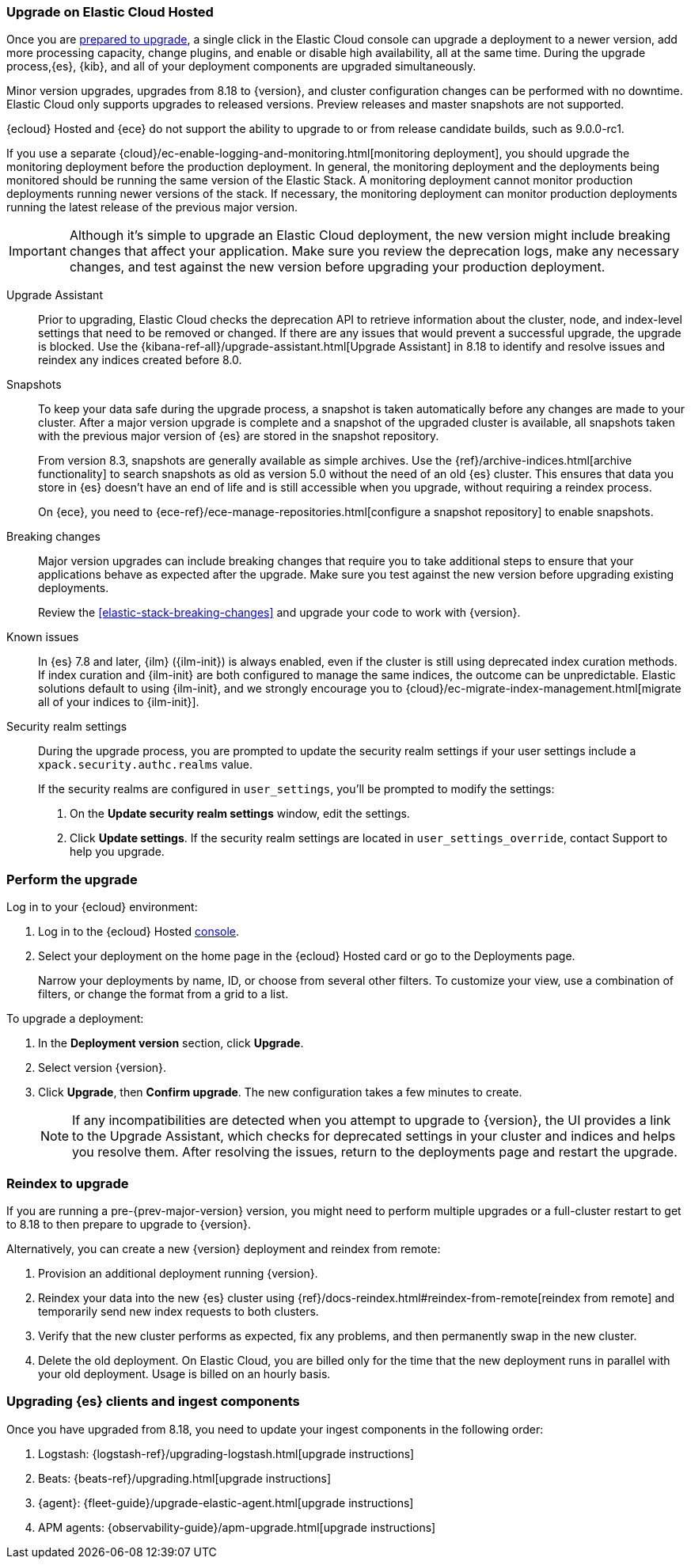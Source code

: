 [[upgrade-elastic-stack-for-elastic-cloud]]
=== Upgrade on Elastic Cloud Hosted

Once you are <<prepare-upgrade-9.0,prepared to upgrade>>,
a single click in the Elastic Cloud console can upgrade a deployment to a newer version, add more processing capacity, change plugins, and enable or disable high availability, all at the same time. During the upgrade process,{es}, {kib}, and all of your deployment components are upgraded simultaneously.

Minor version upgrades, upgrades from 8.18 to {version}, 
and cluster configuration changes can be performed with no downtime. 
Elastic Cloud only supports upgrades to released versions. 
Preview releases and master snapshots are not supported.

{ecloud} Hosted and {ece} do not support the ability to upgrade to or from release candidate builds, such as 9.0.0-rc1.

If you use a separate {cloud}/ec-enable-logging-and-monitoring.html[monitoring deployment], you should upgrade the monitoring deployment before the production deployment. In general, the monitoring deployment and the deployments being monitored should be running the same version of the Elastic Stack. A monitoring deployment cannot monitor production deployments running newer versions of the stack. If necessary, the monitoring deployment can monitor production deployments running the latest release of the previous major version.

IMPORTANT: Although it's simple to upgrade an Elastic Cloud deployment, 
the new version might include breaking changes that affect your application. 
Make sure you review the deprecation logs, make any necessary changes, 
and test against the new version before upgrading your production deployment.

//To learn more about the upgrade process on Elastic Cloud, see {cloud}/ec-upgrade-deployment.html[Upgrade versions].

Upgrade Assistant::
Prior to upgrading, Elastic Cloud checks the deprecation API to retrieve information about the cluster, node, and index-level settings that need to be removed or changed. If there are any issues that would prevent a successful upgrade, the upgrade is blocked. Use the {kibana-ref-all}/upgrade-assistant.html[Upgrade Assistant] in 8.18 to identify and resolve issues and reindex any indices created before 8.0. 

Snapshots::
To keep your data safe during the upgrade process, a snapshot is taken automatically 
before any changes are made to your cluster. After a major version upgrade is complete and a snapshot of the upgraded cluster is available, all snapshots taken with the previous major version of {es} are stored in the snapshot repository. 
+
From version 8.3, snapshots are generally available as simple archives. Use the {ref}/archive-indices.html[archive functionality] to search snapshots as old as version 5.0 without the need of an old {es} cluster. This ensures that data you store in {es} doesn't have an end of life and is still accessible when you upgrade, without requiring a reindex process.
+ 
On {ece}, you need to {ece-ref}/ece-manage-repositories.html[configure a snapshot repository] to enable snapshots.

Breaking changes::
Major version upgrades can include breaking changes that require you to take additional steps
to ensure that your applications behave as expected after the upgrade. 
Make sure you test against the new version before upgrading existing deployments.
+
Review the <<elastic-stack-breaking-changes>> and upgrade your code to work
with {version}.

Known issues::
In {es} 7.8 and later, {ilm} ({ilm-init}) is always enabled, even if the cluster is still using deprecated index curation methods. 
If index curation and {ilm-init} are both configured to manage the same indices, the outcome can be unpredictable. 
Elastic solutions default to using {ilm-init}, and we strongly encourage you to 
{cloud}/ec-migrate-index-management.html[migrate all of your indices to {ilm-init}]. 

Security realm settings::
During the upgrade process, you are prompted to update the security realm settings if your user settings include a `xpack.security.authc.realms` value. 
+
If the security realms are configured in `user_settings`, you'll be prompted to modify the settings:
+
. On the *Update security realm settings* window, edit the settings.
+
. Click *Update settings*.
If the security realm settings are located in `user_settings_override`, contact Support to help you upgrade.

[discrete]
[[perform-cloud-upgrade]]
=== Perform the upgrade

Log in to your {ecloud} environment:

. Log in to the {ecloud} Hosted https://cloud.elastic.co/login[console]. 
. Select your deployment on the home page in the {ecloud} Hosted card or go to the Deployments page.
+
Narrow your deployments by name, ID, or choose from several other filters. To customize your view, use a combination of filters, or change the format from a grid to a list.

//include::tab-widgets/code.asciidoc[]
//include::tab-widgets/cloud-login-widget.asciidoc[]
//include::{docs-root}/shared/cloud/tab-widgets/code.asciidoc[]
//include::{docs-root}/shared/cloud/tab-widgets/cloud-login-widget.asciidoc[]

To upgrade a deployment:

. In the *Deployment version* section, click *Upgrade*.
. Select version {version}.
. Click *Upgrade*, then *Confirm upgrade*. The new configuration takes a few minutes to create.
+
NOTE: If any incompatibilities are detected when you attempt to upgrade to {version}, the UI provides a link to the Upgrade Assistant, which checks for deprecated settings in your cluster and indices and helps you resolve them. After resolving the issues, return to the deployments page and restart the upgrade. 

[discrete]
[[upgrading-reindex]]
=== Reindex to upgrade

If you are running a pre-{prev-major-version} version, you might need to perform multiple upgrades or a full-cluster restart to get to 8.18 to then prepare to upgrade to {version}. 

Alternatively, you can create a new {version} deployment and reindex from remote:

. Provision an additional deployment running {version}.

. Reindex your data into the new {es} cluster using {ref}/docs-reindex.html#reindex-from-remote[reindex from remote] 
and temporarily send new index requests to both clusters.

. Verify that the new cluster performs as expected, fix any problems, and then
permanently swap in the new cluster.

. Delete the old deployment. 
On Elastic Cloud, you are billed only for the time that the new deployment 
runs in parallel with your old deployment.
Usage is billed on an hourly basis.


[discrete]
[[upgrading-clients-ingest]]
=== Upgrading {es} clients and ingest components

Once you have upgraded from 8.18, you need to update your ingest components in the following order:

//. Java API Client: {java-api-client}/installation.html#maven[dependency configuration]
. Logstash: {logstash-ref}/upgrading-logstash.html[upgrade instructions]
. Beats: {beats-ref}/upgrading.html[upgrade instructions]
. {agent}: {fleet-guide}/upgrade-elastic-agent.html[upgrade instructions]
. APM agents: {observability-guide}/apm-upgrade.html[upgrade instructions]